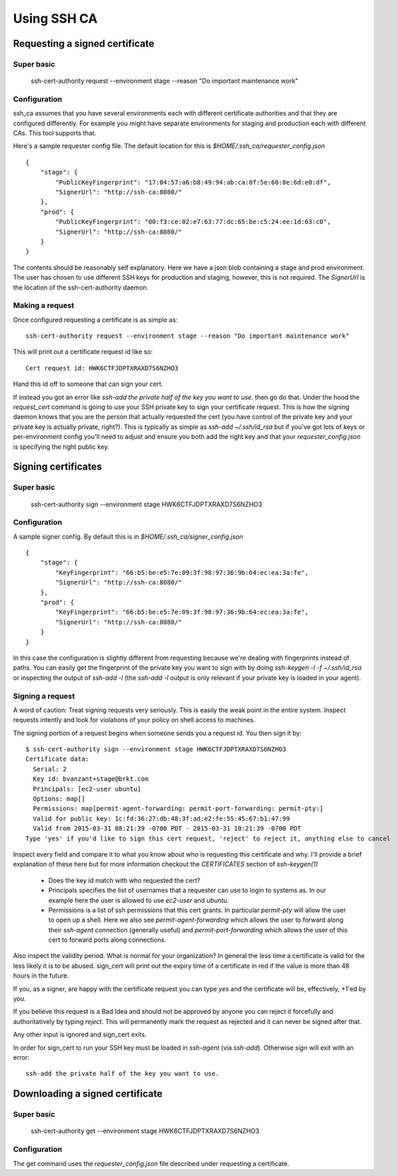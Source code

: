 ============
Using SSH CA
============

Requesting a signed certificate
===============================

Super basic
-----------
    ssh-cert-authority request --environment stage --reason "Do important maintenance work"


Configuration
-------------

ssh_ca assumes that you have several environments each with different
certificate authorities and that they are configured differently. For
example you might have separate environments for staging and production
each with different CAs. This tool supports that.

Here's a sample requester config file. The default location for this is
`$HOME/.ssh_ca/requester_config.json` ::
    {
        "stage": {
            "PublicKeyFingerprint": "17:04:57:a6:b8:49:94:ab:ca:0f:5e:60:8e:6d:e0:df",
            "SignerUrl": "http://ssh-ca:8080/"
        },
        "prod": {
            "PublicKeyFingerprint": "00:f3:ce:02:e7:63:77:dc:65:be:c5:24:ee:1d:63:c0",
            "SignerUrl": "http://ssh-ca:8080/"
        }
    }

The contents should be reasonably self explanatory. Here we have a json
blob containing a stage and prod environment. The user has chosen to use
different SSH keys for production and staging, however, this is not
required. The `SignerUrl` is the location of the ssh-cert-authority daemon.

Making a request
----------------

Once configured requesting a certificate is as simple as::

  ssh-cert-authority request --environment stage --reason "Do important maintenance work"

This will print out a certificate request id like so::

  Cert request id: HWK6CTFJDPTXRAXD7S6NZHO3

Hand this id off to someone that can sign your cert.

If instead you got an error like
`ssh-add the private half of the key you want to use.` then go do that.
Under the hood the `request_cert` command is going to use your SSH
private key to sign your certificate request. This is how the signing
daemon knows that you are the person that actually requested the cert
(you have control of the private key and your private key is actually
private, right?). This is typically as simple as `ssh-add ~/.ssh/id_rsa`
but if you've got lots of keys or per-environment config you'll need to
adjust and ensure you both add the right key and that your
`requester_config.json` is specifying the right public key.

Signing certificates
====================

Super basic
-----------
    ssh-cert-authority sign --environment stage HWK6CTFJDPTXRAXD7S6NZHO3

Configuration
-------------

A sample signer config. By default this is in
`$HOME/.ssh_ca/signer_config.json` ::

    {
        "stage": {
            "KeyFingerprint": "66:b5:be:e5:7e:09:3f:98:97:36:9b:64:ec:ea:3a:fe",
            "SignerUrl": "http://ssh-ca:8080/"
        },
        "prod": {
            "KeyFingerprint": "66:b5:be:e5:7e:09:3f:98:97:36:9b:64:ec:ea:3a:fe",
            "SignerUrl": "http://ssh-ca:8080/"
        }
    }

In this case the configuration is slightly different from requesting
because we're dealing with fingerprints instead of paths. You can easily
get the fingerprint of the private key you want to sign with by doing
`ssh-keygen -l -f ~/.ssh/id_rsa` or inspecting the output of `ssh-add
-l` (the `ssh-add -l` output is only relevant if your private key is
loaded in your agent).

Signing a request
-----------------

A word of caution: Treat signing requests very seriously. This is easily
the weak point in the entire system. Inspect requests intently and look
for violations of your policy on shell access to machines.

The signing portion of a request begins when someone sends you a request
id. You then sign it by::
    $ ssh-cert-authority sign --environment stage HWK6CTFJDPTXRAXD7S6NZHO3
    Certificate data:
      Serial: 2
      Key id: bvanzant+stage@brkt.com
      Principals: [ec2-user ubuntu]
      Options: map[]
      Permissions: map[permit-agent-forwarding: permit-port-forwarding: permit-pty:]
      Valid for public key: 1c:fd:36:27:db:48:3f:ad:e2:fe:55:45:67:b1:47:99
      Valid from 2015-03-31 08:21:39 -0700 PDT - 2015-03-31 10:21:39 -0700 PDT
    Type 'yes' if you'd like to sign this cert request, 'reject' to reject it, anything else to cancel

Inspect every field and compare it to what you know about who is requesting
this certificate and why. I'll provide a brief explanation of these here
but for more information checkout the `CERTIFICATES` section of
`ssh-keygen(1)`

    - Does the key id match with who requested the cert?
    - Principals specifies the list of usernames that a requester can
      use to login to systems as. In our example here the user is
      allowed to use `ec2-user` and `ubuntu`.
    - Permissions is a list of ssh permissions that this cert grants. In
      particular `permit-pty` will allow the user to open up a shell. Here
      we also see `permit-agent-forwarding` which allows the user to
      forward along their `ssh-agent` connection (generally useful) and
      `permit-port-forwarding` which allows the user of this cert to
      forward ports along connections.

Also inspect the validity period. What is normal for your organization?
In general the less time a certificate is valid for the less likely it
is to be abused. sign_cert will print out the expiry time of a
certificate in red if the value is more than 48 hours in the future.

If you, as a signer, are happy with the certificate request you can type
`yes` and the certificate will be, effectively, +1'ed by you.

If you believe this request is a Bad Idea and should not be approved by
anyone you can reject it forcefully and authoritatively by typing
`reject`. This will permanently mark the request as rejected and it can
never be signed after that.

Any other input is ignored and sign_cert exits.

In order for sign_cert to run your SSH key must be loaded in `ssh-agent`
(via `ssh-add`). Otherwise `sign` will exit with an error::

  ssh-add the private half of the key you want to use.

Downloading a signed certificate
================================

Super basic
-----------
    ssh-cert-authority get --environment stage HWK6CTFJDPTXRAXD7S6NZHO3

Configuration
-------------

The get command uses the `requester_config.json` file described under
requesting a certificate.

